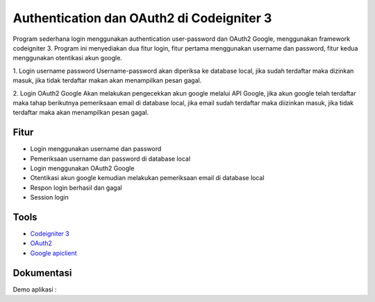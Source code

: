 ###################
Authentication dan OAuth2 di Codeigniter 3
###################

Program sederhana login menggunakan authentication user-password dan OAuth2 Google, menggunakan framework codeigniter 3.
Program ini menyediakan dua fitur login, fitur pertama menggunakan username dan password, fitur kedua menggunakan otentikasi akun google.

1. Login username password
Username-password akan diperiksa ke database local, jika sudah terdaftar maka dizinkan masuk, jika tidak terdaftar makan akan menampilkan pesan gagal.

2. Login OAuth2 Google
Akan melakukan pengecekkan akun google melalui API Google, jika akun google telah terdaftar maka tahap berikutnya pemeriksaan email di database local, jika email sudah terdaftar maka diizinkan masuk, jika tidak terdaftar maka akan menampilkan pesan gagal.


*********
Fitur
*********
- Login menggunakan username dan password
- Pemeriksaan username dan password di database local
- Login menggunakan OAuth2 Google
- Otentikasi akun google kemudian melakukan pemeriksaan email di database local
- Respon login berhasil dan gagal
- Session login

*********
Tools
*********

-  `Codeigniter 3 <https://codeigniter.com/>`_
-  `OAuth2 <https://developers.google.com/identity/protocols/oauth2?hl=id>`_
-  `Google apiclient <https://github.com/googleapis/google-api-php-client>`_

************
Dokumentasi
************
Demo aplikasi : 
